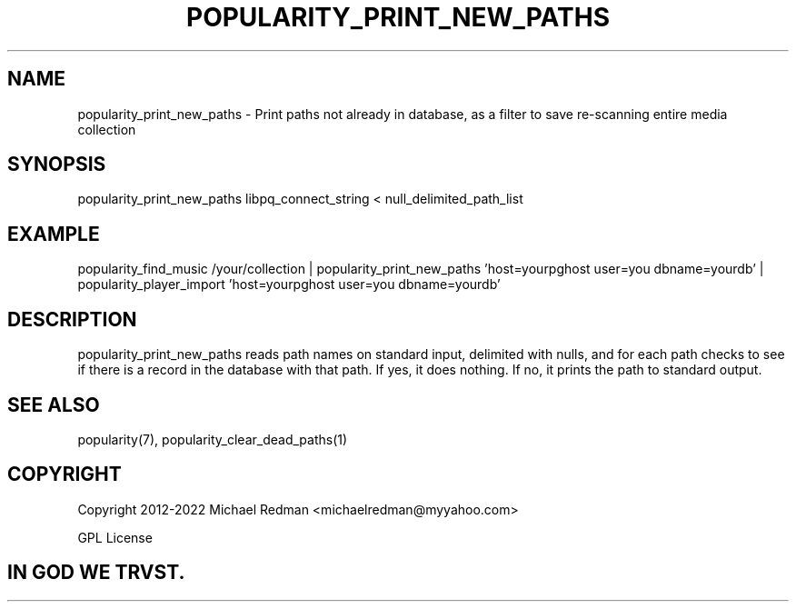 .TH POPULARITY_PRINT_NEW_PATHS 1
.SH NAME
popularity_print_new_paths \- Print paths not already in database, as a filter to save re-scanning entire media collection
.SH SYNOPSIS
popularity_print_new_paths libpq_connect_string < null_delimited_path_list
.SH EXAMPLE
popularity_find_music /your/collection | popularity_print_new_paths 'host=yourpghost user=you dbname=yourdb' | popularity_player_import 'host=yourpghost user=you dbname=yourdb'
.SH DESCRIPTION
popularity_print_new_paths reads path names on standard input, delimited with nulls, and for each path checks to see if there is a record in the database with that path. If yes, it does nothing. If no, it prints the path to standard output.
.SH "SEE ALSO"
popularity(7), popularity_clear_dead_paths(1)
.SH COPYRIGHT
Copyright 2012-2022 Michael Redman <michaelredman@myyahoo.com>
.PP
GPL License
.SH IN GOD WE TRVST.
